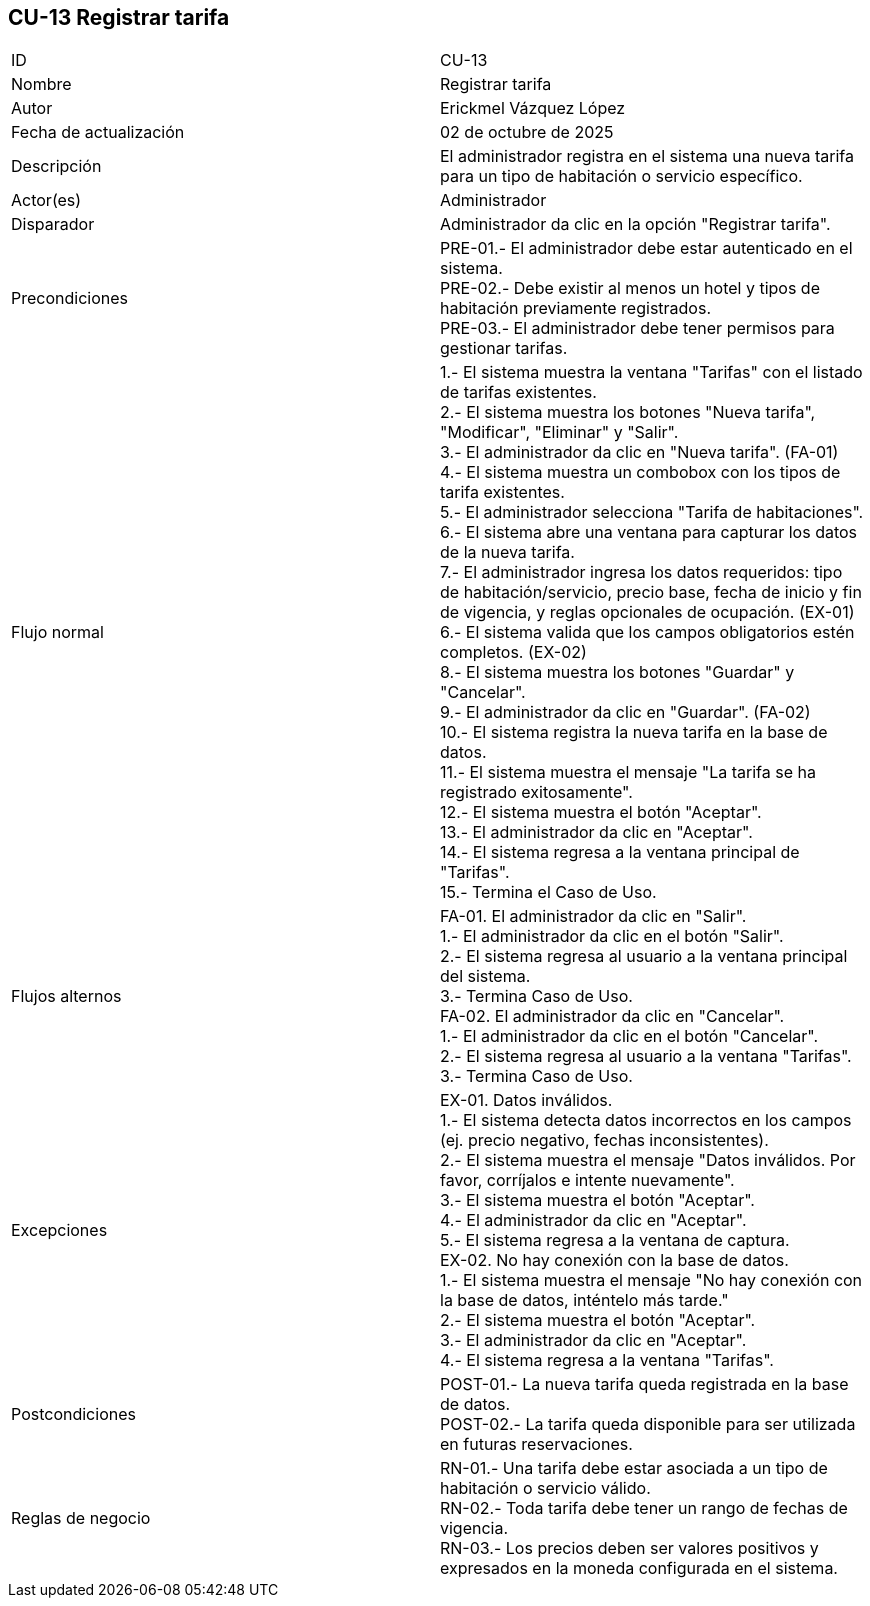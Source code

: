 == CU-13 Registrar tarifa

|===
| ID | CU-13
| Nombre | Registrar tarifa
| Autor | Erickmel Vázquez López
| Fecha de actualización | 02 de octubre de 2025
| Descripción | El administrador registra en el sistema una nueva tarifa para un tipo de habitación o servicio específico.
| Actor(es) | Administrador
| Disparador | Administrador da clic en la opción "Registrar tarifa".
| Precondiciones | PRE-01.- El administrador debe estar autenticado en el sistema. +
PRE-02.- Debe existir al menos un hotel y tipos de habitación previamente registrados. +
PRE-03.- El administrador debe tener permisos para gestionar tarifas.
| Flujo normal |
1.- El sistema muestra la ventana "Tarifas" con el listado de tarifas existentes. +
2.- El sistema muestra los botones "Nueva tarifa", "Modificar", "Eliminar" y "Salir". +
3.- El administrador da clic en "Nueva tarifa". (FA-01) +
4.- El sistema muestra un combobox con los tipos de tarifa existentes. +
5.- El administrador selecciona "Tarifa de habitaciones".
6.- El sistema abre una ventana para capturar los datos de la nueva tarifa. +
7.- El administrador ingresa los datos requeridos: tipo de habitación/servicio, precio base, fecha de inicio y fin de vigencia, y reglas opcionales de ocupación. (EX-01) +
6.- El sistema valida que los campos obligatorios estén completos. (EX-02) +
8.- El sistema muestra los botones "Guardar" y "Cancelar". +
9.- El administrador da clic en "Guardar". (FA-02) +
10.- El sistema registra la nueva tarifa en la base de datos. +
11.- El sistema muestra el mensaje "La tarifa se ha registrado exitosamente". +
12.- El sistema muestra el botón "Aceptar". +
13.- El administrador da clic en "Aceptar". +
14.- El sistema regresa a la ventana principal de "Tarifas". +
15.- Termina el Caso de Uso.
| Flujos alternos |
FA-01. El administrador da clic en "Salir". +
    1.- El administrador da clic en el botón "Salir". +
    2.- El sistema regresa al usuario a la ventana principal del sistema. +
    3.- Termina Caso de Uso. +
FA-02. El administrador da clic en "Cancelar". +
    1.- El administrador da clic en el botón "Cancelar". +
    2.- El sistema regresa al usuario a la ventana "Tarifas". +
    3.- Termina Caso de Uso.
| Excepciones |
EX-01. Datos inválidos. +
    1.- El sistema detecta datos incorrectos en los campos (ej. precio negativo, fechas inconsistentes). +
    2.- El sistema muestra el mensaje "Datos inválidos. Por favor, corríjalos e intente nuevamente". +
    3.- El sistema muestra el botón "Aceptar". +
    4.- El administrador da clic en "Aceptar". +
    5.- El sistema regresa a la ventana de captura. +
EX-02. No hay conexión con la base de datos. +
    1.- El sistema muestra el mensaje "No hay conexión con la base de datos, inténtelo más tarde." +
    2.- El sistema muestra el botón "Aceptar". +
    3.- El administrador da clic en "Aceptar". +
    4.- El sistema regresa a la ventana "Tarifas". +
| Postcondiciones | 
POST-01.- La nueva tarifa queda registrada en la base de datos. +
POST-02.- La tarifa queda disponible para ser utilizada en futuras reservaciones.
| Reglas de negocio |
RN-01.- Una tarifa debe estar asociada a un tipo de habitación o servicio válido. +
RN-02.- Toda tarifa debe tener un rango de fechas de vigencia. +
RN-03.- Los precios deben ser valores positivos y expresados en la moneda configurada en el sistema. +
|===
